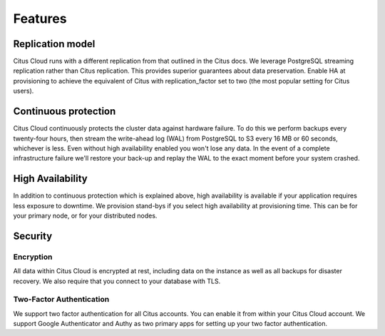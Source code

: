 Features
########

Replication model
-----------------

Citus Cloud runs with a different replication from that outlined in the Citus docs. We leverage PostgreSQL streaming replication rather than Citus replication. This provides superior guarantees about data preservation. Enable HA at provisioning to achieve the equivalent of Citus with replication_factor set to two (the most popular setting for Citus users).

Continuous protection
---------------------

Citus Cloud continuously protects the cluster data against hardware failure. To do this we perform backups every twenty-four hours, then stream the write-ahead log (WAL) from PostgreSQL to S3 every 16 MB or 60 seconds, whichever is less. Even without high availability enabled you won't lose any data. In the event of a complete infrastructure failure we'll restore your back-up and replay the WAL to the exact moment before your system crashed.

High Availability
-----------------

In addition to continuous protection which is explained above, high availability is available if your application requires less exposure to downtime. We provision stand-bys if you select high availability at provisioning time. This can be for your primary node, or for your distributed nodes.

Security
--------

Encryption
~~~~~~~~~~

All data within Citus Cloud is encrypted at rest, including data on the instance as well as all backups for disaster recovery. We also require that you connect to your database with TLS.

Two-Factor Authentication
~~~~~~~~~~~~~~~~~~~~~~~~~

We support two factor authentication for all Citus accounts. You can enable it from within your Citus Cloud account. We support Google Authenticator and Authy as two primary apps for setting up your two factor authentication.


.. raw:: html

  <script type="text/javascript">
  analytics.track('page_view', 'docs-cloud-pageview');
  </script>
